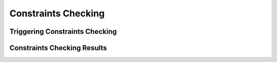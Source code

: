 ====================
Constraints Checking
====================

Triggering Constraints Checking
-------------------------------

.. tabs::

  .. group-tab:: User Interface

    This is how to trigger constraints checking via the UI.

  .. group-tab:: API

    This is how to trigger constraints checking via the API.

Constraints Checking Results
----------------------------

.. tabs::

  .. group-tab:: User Interface

    This is how to view results via the UI.

  .. group-tab:: API

    This is how to view results via the API.
